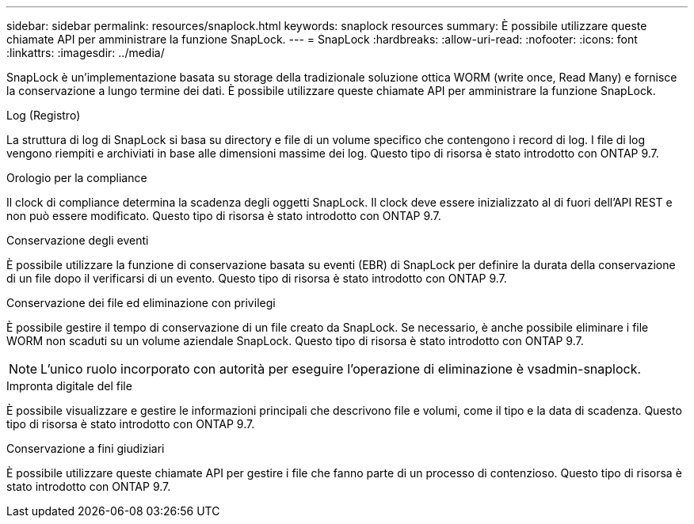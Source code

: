 ---
sidebar: sidebar 
permalink: resources/snaplock.html 
keywords: snaplock resources 
summary: È possibile utilizzare queste chiamate API per amministrare la funzione SnapLock. 
---
= SnapLock
:hardbreaks:
:allow-uri-read: 
:nofooter: 
:icons: font
:linkattrs: 
:imagesdir: ../media/


[role="lead"]
SnapLock è un'implementazione basata su storage della tradizionale soluzione ottica WORM (write once, Read Many) e fornisce la conservazione a lungo termine dei dati. È possibile utilizzare queste chiamate API per amministrare la funzione SnapLock.

.Log (Registro)
La struttura di log di SnapLock si basa su directory e file di un volume specifico che contengono i record di log. I file di log vengono riempiti e archiviati in base alle dimensioni massime dei log. Questo tipo di risorsa è stato introdotto con ONTAP 9.7.

.Orologio per la compliance
Il clock di compliance determina la scadenza degli oggetti SnapLock. Il clock deve essere inizializzato al di fuori dell'API REST e non può essere modificato. Questo tipo di risorsa è stato introdotto con ONTAP 9.7.

.Conservazione degli eventi
È possibile utilizzare la funzione di conservazione basata su eventi (EBR) di SnapLock per definire la durata della conservazione di un file dopo il verificarsi di un evento. Questo tipo di risorsa è stato introdotto con ONTAP 9.7.

.Conservazione dei file ed eliminazione con privilegi
È possibile gestire il tempo di conservazione di un file creato da SnapLock. Se necessario, è anche possibile eliminare i file WORM non scaduti su un volume aziendale SnapLock. Questo tipo di risorsa è stato introdotto con ONTAP 9.7.


NOTE: L'unico ruolo incorporato con autorità per eseguire l'operazione di eliminazione è vsadmin-snaplock.

.Impronta digitale del file
È possibile visualizzare e gestire le informazioni principali che descrivono file e volumi, come il tipo e la data di scadenza. Questo tipo di risorsa è stato introdotto con ONTAP 9.7.

.Conservazione a fini giudiziari
È possibile utilizzare queste chiamate API per gestire i file che fanno parte di un processo di contenzioso. Questo tipo di risorsa è stato introdotto con ONTAP 9.7.
